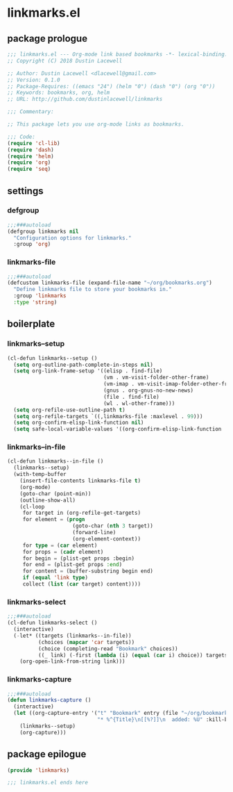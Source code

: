 * linkmarks.el
:properties:
:header-args: :tangle yes
:end:
** package prologue
#+begin_src emacs-lisp
  ;;; linkmarks.el --- Org-mode link based bookmarks -*- lexical-binding: t; -*-
  ;; Copyright (C) 2018 Dustin Lacewell

  ;; Author: Dustin Lacewell <dlacewell@gmail.com>
  ;; Version: 0.1.0
  ;; Package-Requires: ((emacs "24") (helm "0") (dash "0") (org "0"))
  ;; Keywords: bookmarks, org, helm
  ;; URL: http://github.com/dustinlacewell/linkmarks

  ;;; Commentary:

  ;; This package lets you use org-mode links as bookmarks.

  ;;; Code:
  (require 'cl-lib)
  (require 'dash)
  (require 'helm)
  (require 'org)
  (require 'seq)
#+end_src

** settings

*** defgroup
#+begin_src emacs-lisp
  ;;;###autoload
  (defgroup linkmarks nil
    "Configuration options for linkmarks."
    :group 'org)
#+end_src

*** linkmarks-file
#+begin_src emacs-lisp
  ;;;###autoload
  (defcustom linkmarks-file (expand-file-name "~/org/bookmarks.org")
    "Define linkmarks file to store your bookmarks in."
    :group 'linkmarks
    :type 'string)
#+end_src

** boilerplate
*** linkmarks--setup
#+begin_src emacs-lisp
  (cl-defun linkmarks--setup ()
    (setq org-outline-path-complete-in-steps nil)
    (setq org-link-frame-setup '((elisp . find-file)
                                 (vm . vm-visit-folder-other-frame)
                                 (vm-imap . vm-visit-imap-folder-other-frame)
                                 (gnus . org-gnus-no-new-news)
                                 (file . find-file)
                                 (wl . wl-other-frame)))
    (setq org-refile-use-outline-path t)
    (setq org-refile-targets `((,linkmarks-file :maxlevel . 99)))
    (setq org-confirm-elisp-link-function nil)
    (setq safe-local-variable-values '((org-confirm-elisp-link-function . nil))))
#+end_src

*** linkmarks--in-file
#+begin_src emacs-lisp
  (cl-defun linkmarks--in-file ()
    (linkmarks--setup)
    (with-temp-buffer
      (insert-file-contents linkmarks-file t)
      (org-mode)
      (goto-char (point-min))
      (outline-show-all)
      (cl-loop
       for target in (org-refile-get-targets)
       for element = (progn
                       (goto-char (nth 3 target))
                       (forward-line)
                       (org-element-context))
       for type = (car element)
       for props = (cadr element)
       for begin = (plist-get props :begin)
       for end = (plist-get props :end)
       for content = (buffer-substring begin end)
       if (equal 'link type)
       collect (list (car target) content))))
#+end_src

*** linkmarks-select
#+begin_src emacs-lisp
  ;;;###autoload
  (cl-defun linkmarks-select ()
    (interactive)
    (-let* ((targets (linkmarks--in-file))
            (choices (mapcar 'car targets))
            (choice (completing-read "Bookmark" choices))
            ((_ link) (-first (lambda (i) (equal (car i) choice)) targets)))
      (org-open-link-from-string link)))
#+end_src

*** linkmarks-capture
#+begin_src emacs-lisp
  ;;;###autoload
  (defun linkmarks-capture ()
    (interactive)
    (let ((org-capture-entry '("t" "Bookmark" entry (file "~/org/bookmarks.org")
                               "* %^{Title}\n[[%?]]\n  added: %U" :kill-buffer t)))
      (linkmarks--setup)
      (org-capture)))
#+end_src

** package epilogue
#+begin_src emacs-lisp
  (provide 'linkmarks)

  ;;; linkmarks.el ends here
#+end_src

